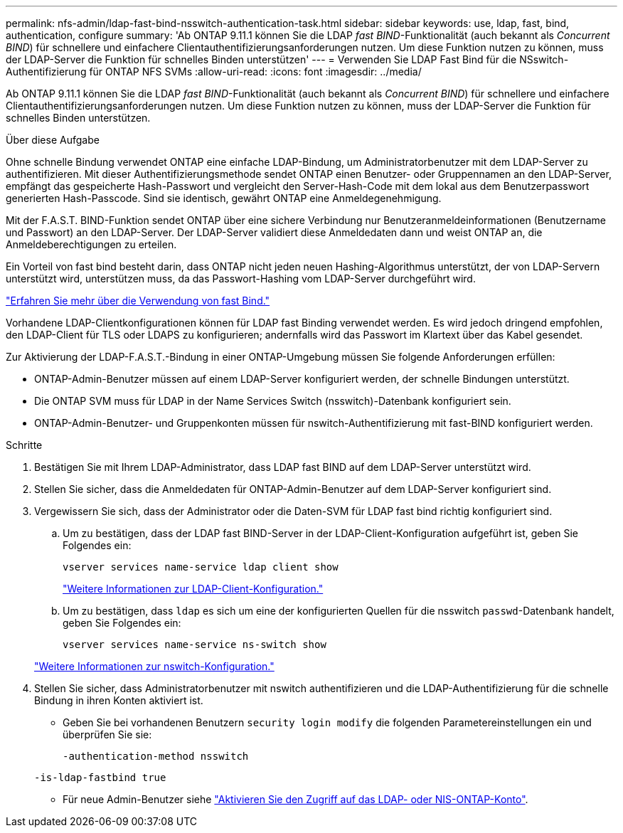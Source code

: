 ---
permalink: nfs-admin/ldap-fast-bind-nsswitch-authentication-task.html 
sidebar: sidebar 
keywords: use, ldap, fast, bind, authentication, configure 
summary: 'Ab ONTAP 9.11.1 können Sie die LDAP _fast BIND_-Funktionalität (auch bekannt als _Concurrent BIND_) für schnellere und einfachere Clientauthentifizierungsanforderungen nutzen. Um diese Funktion nutzen zu können, muss der LDAP-Server die Funktion für schnelles Binden unterstützen' 
---
= Verwenden Sie LDAP Fast Bind für die NSswitch-Authentifizierung für ONTAP NFS SVMs
:allow-uri-read: 
:icons: font
:imagesdir: ../media/


[role="lead"]
Ab ONTAP 9.11.1 können Sie die LDAP _fast BIND_-Funktionalität (auch bekannt als _Concurrent BIND_) für schnellere und einfachere Clientauthentifizierungsanforderungen nutzen. Um diese Funktion nutzen zu können, muss der LDAP-Server die Funktion für schnelles Binden unterstützen.

.Über diese Aufgabe
Ohne schnelle Bindung verwendet ONTAP eine einfache LDAP-Bindung, um Administratorbenutzer mit dem LDAP-Server zu authentifizieren. Mit dieser Authentifizierungsmethode sendet ONTAP einen Benutzer- oder Gruppennamen an den LDAP-Server, empfängt das gespeicherte Hash-Passwort und vergleicht den Server-Hash-Code mit dem lokal aus dem Benutzerpasswort generierten Hash-Passcode. Sind sie identisch, gewährt ONTAP eine Anmeldegenehmigung.

Mit der F.A.S.T. BIND-Funktion sendet ONTAP über eine sichere Verbindung nur Benutzeranmeldeinformationen (Benutzername und Passwort) an den LDAP-Server. Der LDAP-Server validiert diese Anmeldedaten dann und weist ONTAP an, die Anmeldeberechtigungen zu erteilen.

Ein Vorteil von fast bind besteht darin, dass ONTAP nicht jeden neuen Hashing-Algorithmus unterstützt, der von LDAP-Servern unterstützt wird, unterstützen muss, da das Passwort-Hashing vom LDAP-Server durchgeführt wird.

link:https://docs.microsoft.com/en-us/openspecs/windows_protocols/ms-adts/dc4eb502-fb94-470c-9ab8-ad09fa720ea6["Erfahren Sie mehr über die Verwendung von fast Bind."^]

Vorhandene LDAP-Clientkonfigurationen können für LDAP fast Binding verwendet werden. Es wird jedoch dringend empfohlen, den LDAP-Client für TLS oder LDAPS zu konfigurieren; andernfalls wird das Passwort im Klartext über das Kabel gesendet.

Zur Aktivierung der LDAP-F.A.S.T.-Bindung in einer ONTAP-Umgebung müssen Sie folgende Anforderungen erfüllen:

* ONTAP-Admin-Benutzer müssen auf einem LDAP-Server konfiguriert werden, der schnelle Bindungen unterstützt.
* Die ONTAP SVM muss für LDAP in der Name Services Switch (nsswitch)-Datenbank konfiguriert sein.
* ONTAP-Admin-Benutzer- und Gruppenkonten müssen für nswitch-Authentifizierung mit fast-BIND konfiguriert werden.


.Schritte
. Bestätigen Sie mit Ihrem LDAP-Administrator, dass LDAP fast BIND auf dem LDAP-Server unterstützt wird.
. Stellen Sie sicher, dass die Anmeldedaten für ONTAP-Admin-Benutzer auf dem LDAP-Server konfiguriert sind.
. Vergewissern Sie sich, dass der Administrator oder die Daten-SVM für LDAP fast bind richtig konfiguriert sind.
+
.. Um zu bestätigen, dass der LDAP fast BIND-Server in der LDAP-Client-Konfiguration aufgeführt ist, geben Sie Folgendes ein:
+
`vserver services name-service ldap client show`

+
link:../nfs-config/create-ldap-client-config-task.html["Weitere Informationen zur LDAP-Client-Konfiguration."]

.. Um zu bestätigen, dass `ldap` es sich um eine der konfigurierten Quellen für die nsswitch `passwd`-Datenbank handelt, geben Sie Folgendes ein:
+
`vserver services name-service ns-switch show`

+
link:../nfs-config/configure-name-service-switch-table-task.html["Weitere Informationen zur nswitch-Konfiguration."]



. Stellen Sie sicher, dass Administratorbenutzer mit nswitch authentifizieren und die LDAP-Authentifizierung für die schnelle Bindung in ihren Konten aktiviert ist.
+
** Geben Sie bei vorhandenen Benutzern `security login modify` die folgenden Parametereinstellungen ein und überprüfen Sie sie:
+
`-authentication-method nsswitch`

+
`-is-ldap-fastbind true`

** Für neue Admin-Benutzer siehe link:../authentication/grant-access-nis-ldap-user-accounts-task.html["Aktivieren Sie den Zugriff auf das LDAP- oder NIS-ONTAP-Konto"].



